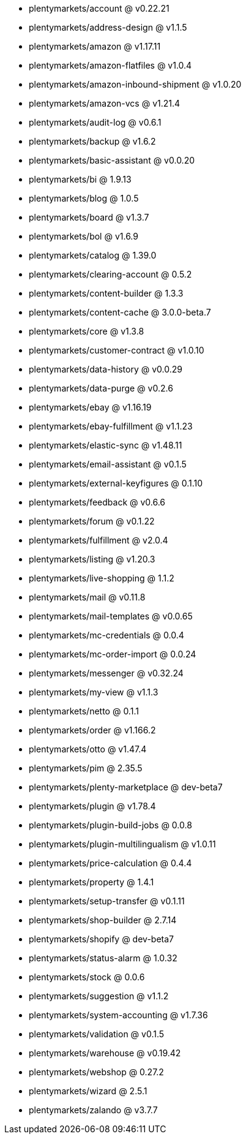 * plentymarkets/account @ v0.22.21
* plentymarkets/address-design @ v1.1.5
* plentymarkets/amazon @ v1.17.11
* plentymarkets/amazon-flatfiles @ v1.0.4
* plentymarkets/amazon-inbound-shipment @ v1.0.20
* plentymarkets/amazon-vcs @ v1.21.4
* plentymarkets/audit-log @ v0.6.1
* plentymarkets/backup @ v1.6.2
* plentymarkets/basic-assistant @ v0.0.20
* plentymarkets/bi @ 1.9.13
* plentymarkets/blog @ 1.0.5
* plentymarkets/board @ v1.3.7
* plentymarkets/bol @ v1.6.9
* plentymarkets/catalog @ 1.39.0
* plentymarkets/clearing-account @ 0.5.2
* plentymarkets/content-builder @ 1.3.3
* plentymarkets/content-cache @ 3.0.0-beta.7
* plentymarkets/core @ v1.3.8
* plentymarkets/customer-contract @ v1.0.10
* plentymarkets/data-history @ v0.0.29
* plentymarkets/data-purge @ v0.2.6
* plentymarkets/ebay @ v1.16.19
* plentymarkets/ebay-fulfillment @ v1.1.23
* plentymarkets/elastic-sync @ v1.48.11
* plentymarkets/email-assistant @ v0.1.5
* plentymarkets/external-keyfigures @ 0.1.10
* plentymarkets/feedback @ v0.6.6
* plentymarkets/forum @ v0.1.22
* plentymarkets/fulfillment @ v2.0.4
* plentymarkets/listing @ v1.20.3
* plentymarkets/live-shopping @ 1.1.2
* plentymarkets/mail @ v0.11.8
* plentymarkets/mail-templates @ v0.0.65
* plentymarkets/mc-credentials @ 0.0.4
* plentymarkets/mc-order-import @ 0.0.24
* plentymarkets/messenger @ v0.32.24
* plentymarkets/my-view @ v1.1.3
* plentymarkets/netto @ 0.1.1
* plentymarkets/order @ v1.166.2
* plentymarkets/otto @ v1.47.4
* plentymarkets/pim @ 2.35.5
* plentymarkets/plenty-marketplace @ dev-beta7
* plentymarkets/plugin @ v1.78.4
* plentymarkets/plugin-build-jobs @ 0.0.8
* plentymarkets/plugin-multilingualism @ v1.0.11
* plentymarkets/price-calculation @ 0.4.4
* plentymarkets/property @ 1.4.1
* plentymarkets/setup-transfer @ v0.1.11
* plentymarkets/shop-builder @ 2.7.14
* plentymarkets/shopify @ dev-beta7
* plentymarkets/status-alarm @ 1.0.32
* plentymarkets/stock @ 0.0.6
* plentymarkets/suggestion @ v1.1.2
* plentymarkets/system-accounting @ v1.7.36
* plentymarkets/validation @ v0.1.5
* plentymarkets/warehouse @ v0.19.42
* plentymarkets/webshop @ 0.27.2
* plentymarkets/wizard @ 2.5.1
* plentymarkets/zalando @ v3.7.7
